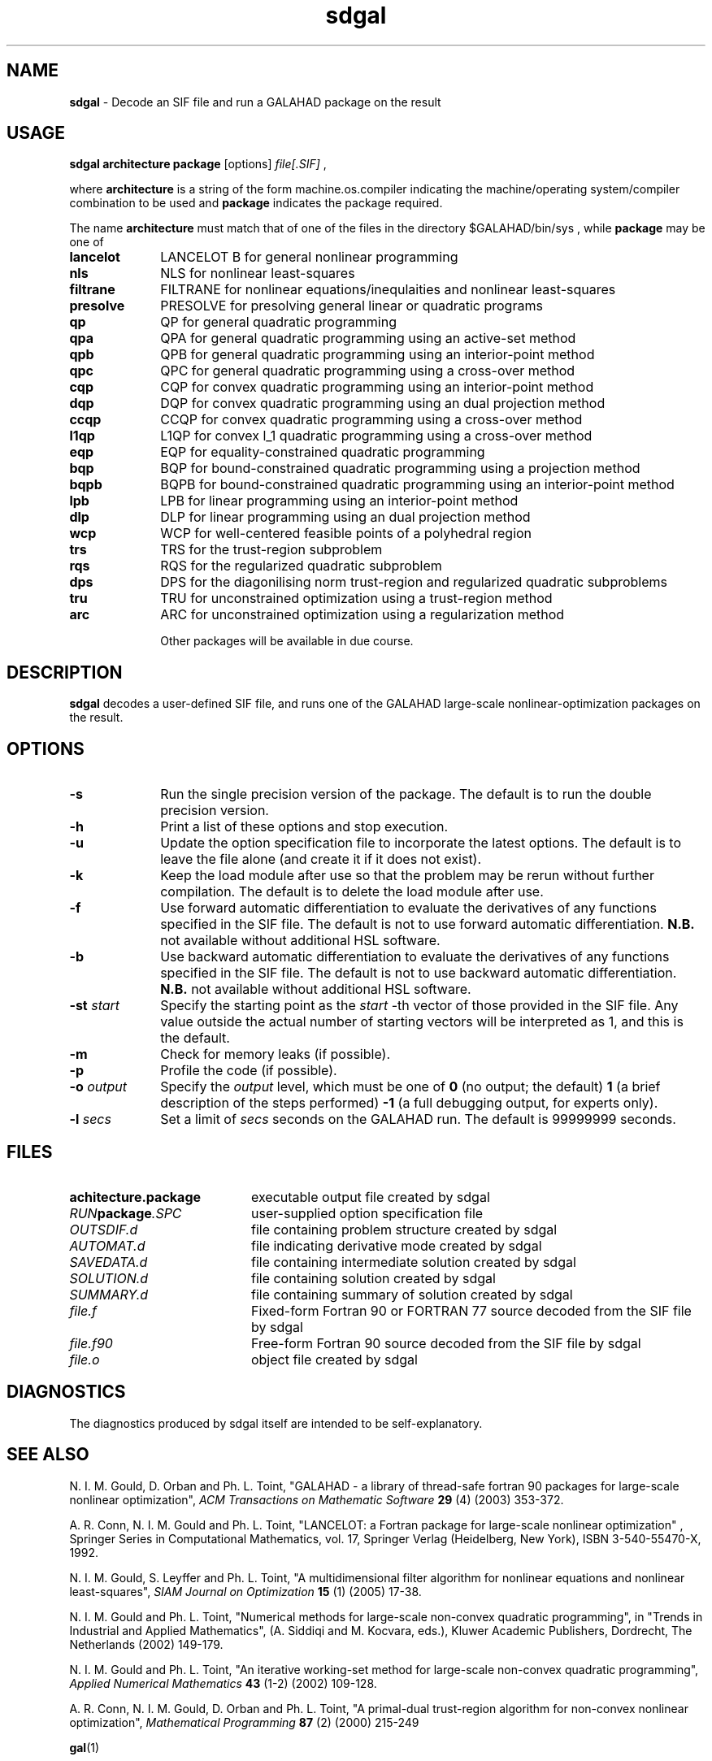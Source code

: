 .TH sdgal 1
.SH NAME
\fBsdgal\fR \- Decode an SIF file and run a GALAHAD package on the result
.SH USAGE
.B sdgal architecture package
[options]
.IR file[.SIF]
,

where
.B architecture
is a string of the form machine.os.compiler
indicating the machine/operating system/compiler combination to be used and
.B package
indicates the package required.

The name
.B architecture
must match that of one of the files in the directory
$GALAHAD/bin/sys , while
.B package
may be one of
.LP
.TP 1i
.BI lancelot
LANCELOT B for general nonlinear programming
.TP
.BI nls
NLS for nonlinear least-squares
.TP
.BI filtrane
FILTRANE for nonlinear equations/inequlaities and nonlinear least-squares
.TP
.BI presolve
PRESOLVE for presolving general linear or quadratic programs
.TP
.BI qp
QP for general quadratic programming
.TP
.BI qpa
QPA for general quadratic programming using an active-set method
.TP
.BI qpb
QPB for general quadratic programming using an interior-point method
.TP
.BI qpc
QPC for general quadratic programming using a cross-over method
.TP
.BI cqp
CQP for convex quadratic programming using an interior-point method
.TP
.BI dqp
DQP for convex quadratic programming using an dual projection method
.TP
.BI ccqp
CCQP for convex quadratic programming using a cross-over method
.TP
.BI l1qp
L1QP for convex l_1 quadratic programming using a cross-over method
.TP
.BI eqp
EQP for equality-constrained quadratic programming
.TP
.BI bqp
BQP for bound-constrained quadratic programming using a projection method
.TP
.BI bqpb
BQPB for bound-constrained quadratic programming using an interior-point method
.TP
.BI lpb
LPB for linear programming using an interior-point method
.TP
.BI dlp
DLP for linear programming using an dual projection method
.TP
.BI wcp
WCP for well-centered feasible points of a polyhedral region
.TP
.BI trs
TRS for the trust-region subproblem
.TP
.BI rqs
RQS for the regularized quadratic subproblem
.TP
.BI dps
DPS for the diagonilising norm trust-region and regularized quadratic subproblems
.TP
.BI tru
TRU for unconstrained optimization using a trust-region method
.TP
.BI arc
ARC for unconstrained optimization using a regularization method

Other packages will be available in due course.

.SH DESCRIPTION
.LP
.B sdgal
decodes a user-defined SIF file,
and runs one of the GALAHAD large-scale nonlinear-optimization
packages on the result.
.SH OPTIONS
.LP
.TP 1i
.BI \-s
Run the single precision version of the package. The default is
to run the double precision version.
.TP
.B \-h
Print a list of these options and stop execution.
.TP
.BI \-u
Update the option specification file to incorporate the latest options.
The default is to leave the file alone (and create it if it does not exist).
.TP
.B \-k
Keep the load module after use so that the problem may be rerun without further
compilation. The default is to delete the load module after use.
.TP
.B \-f
Use forward automatic differentiation to evaluate the derivatives of
any functions specified in the SIF file. The default is not to use
forward automatic differentiation.
.B N.B.
not available without additional HSL software.
.TP
.B \-b
Use backward automatic differentiation to evaluate the derivatives of
any functions specified in the SIF file. The default is not to use
backward automatic differentiation.
.B N.B.
not available without additional HSL software.
.TP
.BI \-st " start"
Specify the starting point as the
.IR start
-th vector of those provided in the SIF file.
Any value outside the actual number of starting
vectors will be interpreted as 1, and this is the default.
.TP
.B \-m
Check for memory leaks (if possible).
.TP
.B \-p
Profile the code (if possible).
.TP
.BI \-o " output"
Specify the
.IR output
level, which must be one of
.B 0
(no output; the default)
.B 1
(a brief description of the steps performed)
.B -1
(a full debugging output, for experts only).
.TP
.BI \-l " secs"
Set a limit of
.IR secs
seconds on the GALAHAD run. The default is 99999999 seconds.
.SH FILES
.TP 20
.BI achitecture.package
executable output file created by sdgal
.TP
.IB RUN package .SPC
user-supplied option specification file
.TP
.IB OUTSDIF.d
file containing problem structure created by sdgal
.TP
.IB AUTOMAT.d
file indicating derivative mode created by sdgal
.TP
.IB SAVEDATA.d
file containing intermediate solution created by sdgal
.TP
.IB SOLUTION.d
file containing solution created by sdgal
.TP
.IB SUMMARY.d
file containing summary of solution created by sdgal
.TP
.IB file.f
Fixed-form Fortran 90 or FORTRAN 77 source decoded from the SIF file
by sdgal
.TP
.IB file.f90
Free-form Fortran 90 source decoded from the SIF file by sdgal
.TP
.IB file.o
object file created by sdgal
.SH DIAGNOSTICS
The diagnostics produced by sdgal itself are intended to be self-explanatory.
.SH "SEE ALSO"

N. I. M. Gould, D. Orban and Ph. L. Toint,
"GALAHAD - a library of thread-safe fortran 90 packages for large-scale
nonlinear optimization",
.I ACM Transactions on Mathematic Software
.B 29
(4)
(2003) 353-372.

A. R. Conn, N. I. M. Gould and Ph. L. Toint,
"LANCELOT: a Fortran package for large-scale nonlinear optimization" ,
Springer Series in Computational Mathematics, vol. 17,
Springer Verlag (Heidelberg, New York),
ISBN 3-540-55470-X, 1992.

N. I. M. Gould, S. Leyffer and Ph. L. Toint,
"A multidimensional filter algorithm for nonlinear equations and nonlinear
least-squares",
.I SIAM Journal on Optimization
.B 15
(1)
(2005) 17-38.

N. I. M. Gould and Ph. L. Toint,
"Numerical methods for large-scale non-convex quadratic programming",
in "Trends in Industrial and Applied Mathematics",
(A. Siddiqi and M. Kocvara, eds.),
Kluwer Academic Publishers, Dordrecht, The Netherlands
(2002) 149-179.

N. I. M. Gould and Ph. L. Toint,
"An iterative working-set method for large-scale non-convex quadratic
programming",
.I Applied Numerical Mathematics
.B 43
(1-2)
(2002) 109-128.

A. R. Conn, N. I. M. Gould, D. Orban and Ph. L. Toint,
"A primal-dual trust-region algorithm for non-convex nonlinear optimization",
.I Mathematical Programming
.B 87
(2)
(2000) 215-249

.BR gal (1)
.SH BUGS
Please report any bugs found to
.IB nick.gould@rl.ac.uk ,
along with any suggestions for improvements.
.SH AUTHORS
Nick Gould, Rutherford Appleton Laboratory,
Dominique Orban, Ecole Polytechnique de Montreal,
and
Philippe Toint, University of Namur

